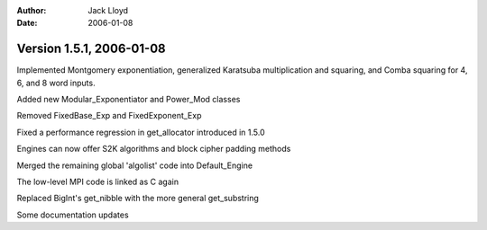 
:Author: Jack Lloyd
:Date: 2006-01-08

Version 1.5.1, 2006-01-08
----------------------------------------

Implemented Montgomery exponentiation, generalized Karatsuba
multiplication and squaring, and Comba squaring for 4, 6, and 8 word
inputs.

Added new Modular_Exponentiator and Power_Mod classes

Removed FixedBase_Exp and FixedExponent_Exp

Fixed a performance regression in get_allocator introduced in 1.5.0

Engines can now offer S2K algorithms and block cipher padding methods

Merged the remaining global 'algolist' code into Default_Engine

The low-level MPI code is linked as C again

Replaced BigInt's get_nibble with the more general get_substring

Some documentation updates

